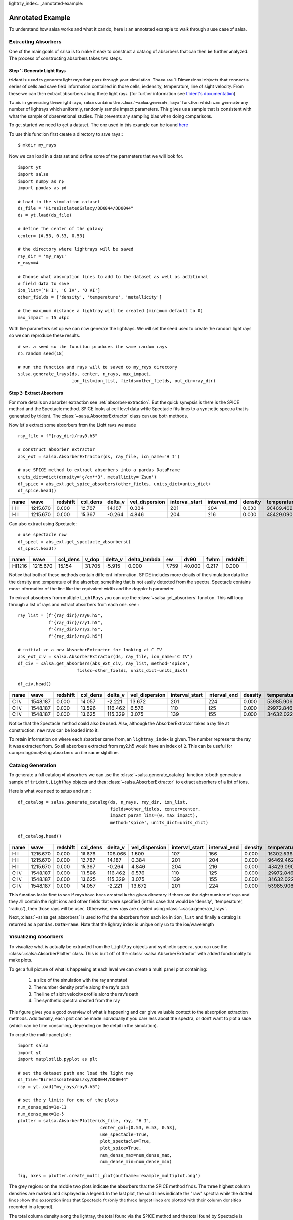 lightray_index.. _annotated-example:

Annotated Example
==================

To understand how salsa works and what it can do, here is an annotated example
to walk through a use case of salsa.

.. _extract-absorbers-example:

Extracting Absorbers
---------------------

One of the main goals of salsa is to make it easy to construct a catalog of
absorbers that can then be further analyzed. The process of constructing absorbers
takes two steps.

Step 1: Generate Light Rays
^^^^^^^^^^^^^^^^^^^^^^^^^^^^

trident is used to generate light rays that pass through your simulation. These
are 1-Dimensional objects that connect a series of cells and save field information
contained in those cells, ie density, temperature, line of sight velocity.
From these we can then extract absorbers along these light rays. (for further
information see `trident's documentation <https://trident.readthedocs.io/>`_)

To aid in generating these light rays, salsa contains the
:class:`~salsa.generate_lrays` function which can generate any number of lightrays
which uniformly, randomly sample impact parameters. This gives us a sample that
is consistent with what the sample of observational studies. This prevents any
sampling bias when doing comparisons.

To get started we need to get a dataset. The one used in this example can be
found `here <https://yt-project.org/data/>`_

To use this function first create a directory to save rays:::

  $ mkdir my_rays

Now we can load in a data set and define some of the parameters that we will
look for.
::

  import yt
  import salsa
  import numpy as np
  import pandas as pd

  # load in the simulation dataset
  ds_file = "HiresIsolatedGalaxy/DD0044/DD0044"
  ds = yt.load(ds_file)

  # define the center of the galaxy
  center= [0.53, 0.53, 0.53]

  # the directory where lightrays will be saved
  ray_dir = 'my_rays'
  n_rays=4

  # Choose what absorption lines to add to the dataset as well as additional
  # field data to save
  ion_list=['H I', 'C IV', 'O VI']
  other_fields = ['density', 'temperature', 'metallicity']

  # the maximum distance a lightray will be created (minimum default to 0)
  max_impact = 15 #kpc

With the parameters set up we can now generate the lightrays. We will set the
seed used to create the random light rays so we can reproduce these results.
::

  # set a seed so the function produces the same random rays
  np.random.seed(18)

  # Run the function and rays will be saved to my_rays directory
  salsa.generate_lrays(ds, center, n_rays, max_impact,
                       ion_list=ion_list, fields=other_fields, out_dir=ray_dir)


Step 2: Extract Absorbers
^^^^^^^^^^^^^^^^^^^^^^^^^^

For more details on absorber extraction see :ref:`absorber-extraction`. But the
quick synopsis is there is the SPICE method and the Spectacle method. SPICE looks at
cell level data while Spectacle fits lines to a synthetic spectra that is generated
by trident. The :class:`~salsa.AbsorberExtractor` class can use both methods.

Now let's extract some absorbers from the Light rays we made
::

  ray_file = f"{ray_dir}/ray0.h5"

  # construct absorber extractor
  abs_ext = salsa.AbsorberExtractor(ds, ray_file, ion_name='H I')

  # use SPICE method to extract absorbers into a pandas DataFrame
  units_dict=dict(density='g/cm**3', metallicity='Zsun')
  df_spice = abs_ext.get_spice_absorbers(other_fields, units_dict=units_dict)
  df_spice.head()

.. csv-table::
  :header: name,wave,redshift,col_dens,delta_v,vel_dispersion,interval_start,interval_end,density,temperature,metallicity

  H I,1215.670,0.000,12.787,14.187,0.384,201,204,0.000,96469.462,1.086
  H I,1215.670,0.000,15.367,-0.264,4.846,204,216,0.000,48429.090,1.103

Can also extract using Spectacle:
::

  # use spectacle now
  df_spect = abs_ext.get_spectacle_absorbers()
  df_spect.head()

.. csv-table::
  :header: name,wave,col_dens,v_dop,delta_v,delta_lambda,ew,dv90,fwhm,redshift

  HI1216,1215.670,15.154,31.705,-5.915,0.000,7.759,40.000,0.217,0.000

Notice that both of these methods contain different information. SPICE includes
more details of the simulation data like the density and temperature of the
absorber, something that is not easily detected from the spectra. Spectacle
contains more information of the line like the equivalent width and the doppler
b parameter.

To extract absorbers from multiple ``LightRays`` you can use the
:class:`~salsa.get_absorbers` function. This will loop through a list of rays and
extract absorbers from each one. see:::

  ray_list = [f"{ray_dir}/ray0.h5",
              f"{ray_dir}/ray1.h5",
              f"{ray_dir}/ray2.h5",
              f"{ray_dir}/ray3.h5"]

  # initialize a new AbsorberExtractor for looking at C IV
  abs_ext_civ = salsa.AbsorberExtractor(ds, ray_file, ion_name='C IV')
  df_civ = salsa.get_absorbers(abs_ext_civ, ray_list, method='spice',
                         fields=other_fields, units_dict=units_dict)

  df_civ.head()

.. csv-table::
  :header: name,wave,redshift,col_dens,delta_v,vel_dispersion,interval_start,interval_end,density,temperature,metallicity,lightray_index

  C IV,1548.187,0.000,14.057,-2.221,13.672,201,224,0.000,53985.906,1.103,0
  C IV,1548.187,0.000,13.596,116.462,6.576,110,125,0.000,29972.846,1.107,2
  C IV,1548.187,0.000,13.625,115.329,3.075,139,155,0.000,34632.022,1.101,2

Notice that the Spectacle method could also be used. Also, although the
AbsorberExtractor takes a ray file at construction, new rays can be loaded into
it.

To retain information on where each absorber came from, an ``lightray_index`` is
given. The number represents the ray it was extracted from. So all absorbers
extracted from ray2.h5 would have an index of ``2``. This can be useful for
comparing/analyzing absorbers on the same sightline.

.. _catalog-generation-example:

Catalog Generation
-------------------
To generate a full catalog of absorbers we can use the
:class:`~salsa.generate_catalog` function to both generate a sample of
``trident.LightRay`` objects and then :class:`~salsa.AbsorberExtractor` to extract
absorbers of a list of ions.

Here is what you need to setup and run:::

  df_catalog = salsa.generate_catalog(ds, n_rays, ray_dir, ion_list,
                                      fields=other_fields, center=center,
                                      impact_param_lims=(0, max_impact),
                                      method='spice', units_dict=units_dict)

  df_catalog.head()

.. csv-table::
  :header: name,wave,redshift,col_dens,delta_v,vel_dispersion,interval_start,interval_end,density,temperature,metallicity,absorber_index

  H I,1215.670,0.000,18.678,108.065,1.509,107,156,0.000,16302.538,1.096,2
  H I,1215.670,0.000,12.787,14.187,0.384,201,204,0.000,96469.462,1.086,0
  H I,1215.670,0.000,15.367,-0.264,4.846,204,216,0.000,48429.090,1.103,0
  C IV,1548.187,0.000,13.596,116.462,6.576,110,125,0.000,29972.846,1.107,2
  C IV,1548.187,0.000,13.625,115.329,3.075,139,155,0.000,34632.022,1.101,2
  C IV,1548.187,0.000,14.057,-2.221,13.672,201,224,0.000,53985.906,1.103,0

This function looks first to see if rays have been created in the given directory.
If there are the right number of rays and they all contain the right ions and
other fields that were specified (in this case that would be 'density',
'temperature', 'radius'), then those rays will be used. Otherwise, new rays are
created using :class:`~salsa.generate_lrays`.

Next, :class:`~salsa.get_absorbers` is used to find the absorbers from each ion
in ``ion_list`` and finally a catalog is returned as a ``pandas.DataFrame``. Note
that the lighray index is unique only up to the ion/wavelength


.. _visualizing-absorbers:

Visualizing Absorbers
---------------------
To visualize what is actually be extracted from the ``LightRay`` objects and
synthetic spectra, you can use the :class:`~salsa.AbsorberPlotter` class. This
is built off of the :class:`~salsa.AbsorberExtractor` with added functionality
to make plots.

To get a full picture of what is happening at each level we can create a
multi panel plot containing:

    1. a slice of the simulation with the ray annotated
    2. The number density profile along the ray's path
    3. The line of sight velocity profile along the ray's path
    4. The synthetic spectra created from the ray

This figure gives you a good overview of what is happening and can give valuable
context to the absorption extraction methods. Additionally, each plot can be made
individually if you care less about the spectra, or don't want to plot a slice
(which can be time consuming, depending on the detail in the simulation).

To create the multi-panel plot:::

  import salsa
  import yt
  import matplotlib.pyplot as plt

  # set the dataset path and load the light ray
  ds_file="HiresIsolatedGalaxy/DD0044/DD0044"
  ray = yt.load("my_rays/ray0.h5")

  # set the y limits for one of the plots
  num_dense_min=1e-11
  num_dense_max=1e-5
  plotter = salsa.AbsorberPlotter(ds_file, ray, "H I",
                                  center_gal=[0.53, 0.53, 0.53],
                                  use_spectacle=True,
                                  plot_spectacle=True,
                                  plot_spice=True,
                                  num_dense_max=num_dense_max,
                                  num_dense_min=num_dense_min)

  fig, axes = plotter.create_multi_plot(outfname='example_multiplot.png')

.. image:: /_static/example_multiplot.png

The grey regions on the middle two plots indicate the absorbers that the SPICE
method finds. The three highest column densities are marked and displayed in a
legend. In the last plot, the solid lines indicate the "raw" spectra while the
dotted lines show the absorption lines that Spectacle fit (only the three largest
lines are plotted with their column densities recorded in a legend).

The total column density along the lightray, the total found via the SPICE method
and the total found by Spectacle is recorded in a legend in the spectra plot.

You can see there is a discrepancy between the SPICE and Spectacle method. Due to the
changing velocity profile, the SPICE method extracts two absorbers. Spectacle
only fits one absorber because the larger absorber drowns out the smaller one.

